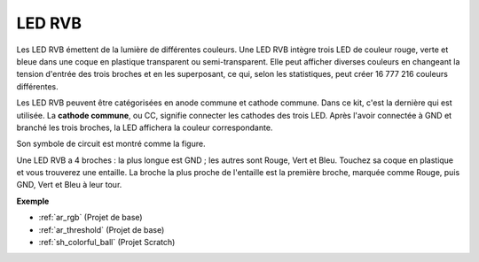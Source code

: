 .. _cpn_rgb:

LED RVB
=================

.. image:: img/rgb_led.png
    :width: 100
    
Les LED RVB émettent de la lumière de différentes couleurs. Une LED RVB intègre trois LED de couleur rouge, verte et bleue dans une coque en plastique transparent ou semi-transparent. Elle peut afficher diverses couleurs en changeant la tension d'entrée des trois broches et en les superposant, ce qui, selon les statistiques, peut créer 16 777 216 couleurs différentes.

.. image:: img/rgb_light.png
    :width: 600

Les LED RVB peuvent être catégorisées en anode commune et cathode commune. Dans ce kit, c'est la dernière qui est utilisée. La **cathode commune**, ou CC, signifie connecter les cathodes des trois LED. Après l'avoir connectée à GND et branché les trois broches, la LED affichera la couleur correspondante.

Son symbole de circuit est montré comme la figure.

.. image:: img/rgb_symbol.png
    :width: 300

Une LED RVB a 4 broches : la plus longue est GND ; les autres sont Rouge, Vert et Bleu. Touchez sa coque en plastique et vous trouverez une entaille. La broche la plus proche de l'entaille est la première broche, marquée comme Rouge, puis GND, Vert et Bleu à leur tour.

.. image:: img/rgb_pin.jpg
    :width: 200

**Exemple**

* :ref:`ar_rgb` (Projet de base)
* :ref:`ar_threshold` (Projet de base)
* :ref:`sh_colorful_ball` (Projet Scratch)


